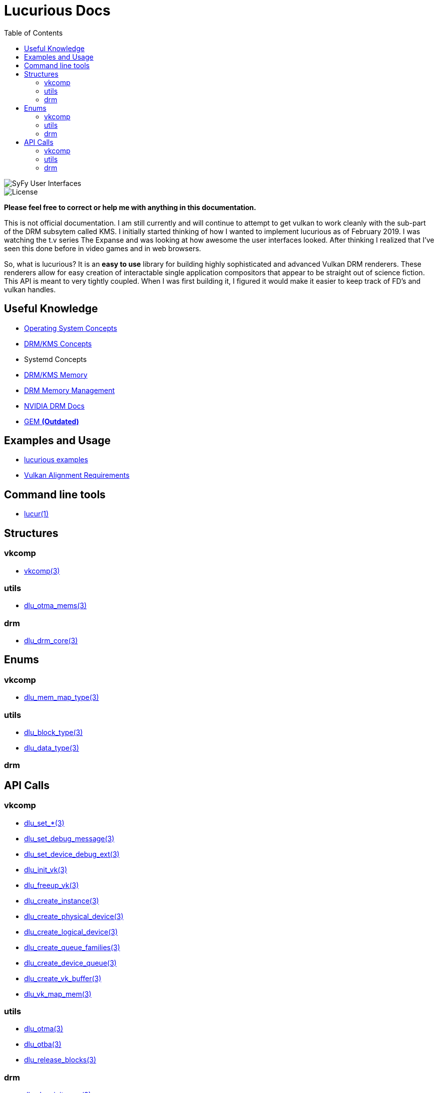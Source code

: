 :stylesheet: rubygems.css
:stylesheet: asciidoctor.css
:stylesheet: asciidoctor.min.css

:toc: left

= Lucurious Docs

////
GIF taken from https://gmunk.com/OBLIVION-GFX)
////

image::OBLVN_GFX_CHAN_01.gif[SyFy User Interfaces, align="center"]
    
image::https://img.shields.io/badge/license-MIT-brightgreen.svg[License]

*Please feel free to correct or help me with anything in this documentation.*

This is not official documentation. I am still currently and will continue to attempt to get vulkan to work cleanly with the sub-part of the DRM subsytem called KMS.
I initially started thinking of how I wanted to implement lucurious as of February 2019. I was watching the t.v series The Expanse and was looking at how
awesome the user interfaces looked. After thinking I realized that I’ve seen this done before in video games and in web browsers.

So, what is lucurious? It is an *easy to use* library for building highly sophisticated and advanced Vulkan DRM renderers. These renderers allow for easy
creation of interactable single application compositors that appear to be straight out of science fiction. This API is meant to very tightly coupled. When I was
first building it, I figured it would make it easier to keep track of FD's and vulkan handles.

== Useful Knowledge
* link:os_concepts.html[Operating System Concepts]
* link:https://www.mankier.com/7/drm-kms[DRM/KMS Concepts] 
* Systemd Concepts
* link:https://www.mankier.com/7/drm-memory[DRM/KMS Memory]
* link:https://01.org/linuxgraphics/gfx-docs/drm/gpu/drm-mm.html[DRM Memory Management]
* link:https://docs.nvidia.com/drive/nvvib_docs/NVIDIA%20DRIVE%20Linux%20SDK%20Development%20Guide/baggage/group__direct__rendering__manager.html[NVIDIA DRM Docs]
* link:https://lwn.net/Articles/283798[GEM **(Outdated)**]

== Examples and Usage
* link:https://github.com/EasyIP2023/lucurious-examples[lucurious examples]
* link:https://www.khronos.org/registry/vulkan/specs/1.2-extensions/html/chap14.html#interfaces-resources-layout[Vulkan Alignment Requirements]

== Command line tools
* link:lucur.html[lucur(1)]

== Structures
=== vkcomp
* link:vkcomp.html[vkcomp(3)]

=== utils
* link:dlu_otma_mems.html[dlu_otma_mems(3)]

=== drm
* link:dlu_drm_core.html[dlu_drm_core(3)]

== Enums
=== vkcomp
* link:dlu_mem_map_type.html[dlu_mem_map_type(3)] 

=== utils
* link:dlu_block_type.html[dlu_block_type(3)]
* link:dlu_data_type.html[dlu_data_type(3)]

=== drm

== API Calls
=== vkcomp
* link:dlu_set.html[dlu_set_*(3)]
* link:dlu_set_debug_message.html[dlu_set_debug_message(3)]
* link:dlu_set_device_debug_ext.html[dlu_set_device_debug_ext(3)]
* link:dlu_init_vk.html[dlu_init_vk(3)]
* link:dlu_freeup_vk.html[dlu_freeup_vk(3)]
* link:dlu_create_instance.html[dlu_create_instance(3)]
* link:dlu_create_physical_device.html[dlu_create_physical_device(3)]
* link:dlu_create_logical_device.html[dlu_create_logical_device(3)]
* link:dlu_create_queue_families.html[dlu_create_queue_families(3)]
* link:dlu_create_device_queue.html[dlu_create_device_queue(3)]
* link:dlu_create_vk_buffer.html[dlu_create_vk_buffer(3)]
* link:dlu_vk_map_mem.html[dlu_vk_map_mem(3)]

=== utils
* link:dlu_otma.html[dlu_otma(3)]
* link:dlu_otba.html[dlu_otba(3)]
* link:dlu_release_blocks.html[dlu_release_blocks(3)]

=== drm
* link:dlu_drm_init_core.html[dlu_drm_init_core(3)]
* link:dlu_drm_freeup_core.html[dlu_drm_freeup_core(3)]
